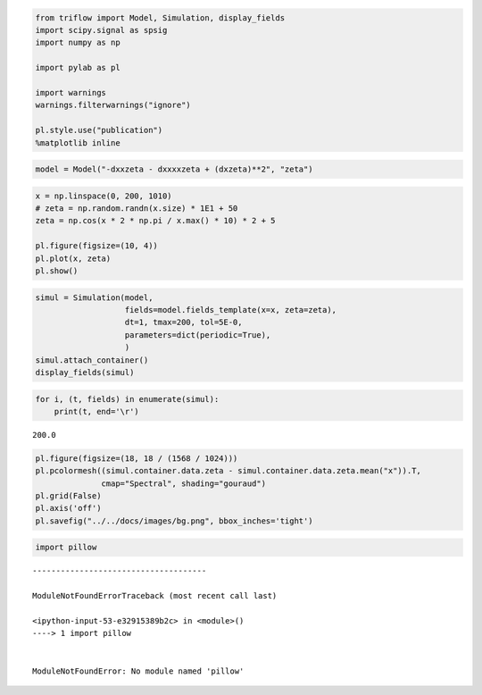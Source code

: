 
.. code:: ipython3

    from triflow import Model, Simulation, display_fields
    import scipy.signal as spsig
    import numpy as np
    
    import pylab as pl
    
    import warnings
    warnings.filterwarnings("ignore")
    
    pl.style.use("publication")
    %matplotlib inline

.. code:: ipython3

    model = Model("-dxxzeta - dxxxxzeta + (dxzeta)**2", "zeta")

.. code:: ipython3

    x = np.linspace(0, 200, 1010)
    # zeta = np.random.randn(x.size) * 1E1 + 50
    zeta = np.cos(x * 2 * np.pi / x.max() * 10) * 2 + 5
    
    pl.figure(figsize=(10, 4))
    pl.plot(x, zeta)
    pl.show()



.. image:: kuramoto_files/kuramoto_2_0.png


.. code:: ipython3

    simul = Simulation(model,
                       fields=model.fields_template(x=x, zeta=zeta),
                       dt=1, tmax=200, tol=5E-0,
                       parameters=dict(periodic=True),
                       )
    simul.attach_container()
    display_fields(simul)




.. raw:: html

    <div id='7565e6d0-feed-4efe-8ce9-96193b5fff23' style='display: table; margin: 0 auto;'>
        <div id="fig_7565e6d0-feed-4efe-8ce9-96193b5fff23">
          
    <div class="bk-root">
        <div class="bk-plotdiv" id="ef2292d3-0229-4098-8563-ad70c89dae05"></div>
    </div>
        </div>
        </div>



.. code:: ipython3

    for i, (t, fields) in enumerate(simul):
        print(t, end='\r')


.. parsed-literal::

    200.0

.. code:: ipython3

    pl.figure(figsize=(18, 18 / (1568 / 1024)))
    pl.pcolormesh((simul.container.data.zeta - simul.container.data.zeta.mean("x")).T,
                  cmap="Spectral", shading="gouraud")
    pl.grid(False)
    pl.axis('off')
    pl.savefig("../../docs/images/bg.png", bbox_inches='tight')



.. image:: kuramoto_files/kuramoto_5_0.png


.. code:: ipython3

    import pillow


::


    -------------------------------------

    ModuleNotFoundErrorTraceback (most recent call last)

    <ipython-input-53-e32915389b2c> in <module>()
    ----> 1 import pillow
    

    ModuleNotFoundError: No module named 'pillow'

